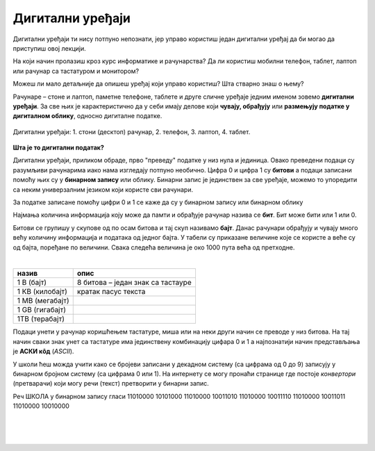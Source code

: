 Дигитални уређаји
=================

Дигитални уређаји ти нису потпуно непознати, јер управо користиш један дигитални уређај да би могао да приступиш овој лекцији. 

На који начин пролазиш кроз курс информатике и рачунарства? Да ли користиш мобилни телефон, таблет, лаптоп или рачунар са тастатуром и монитором?

Можеш ли мало детаљније да опишеш уређај који управо користиш? Шта стварно знаш о њему?

Рачунаре – стоне и лаптоп, паметне телефоне, таблете и друге сличне уређаје једним именом зовемо **дигитални уређаји**. За све њих је карактеристично да у себи имају делове који 
**чувају, обрађују** или **размењују податке у дигиталном облику**, односно дигиталне податке.


.. figure:: ../../_images/Uredjaji.png
    :width: 780px
    :align: center

    Дигитални уређаји: 1. стони (десктоп) рачунар, 2. телефон, 3. лаптоп, 4. таблет.

**Шта је то дигитални податак?**

Дигитални уређаји, приликом обраде, прво "преведу" податке у низ нула и јединица. Овако преведени подаци су разумљиви рачунарима иако нама изгледају потпуно необично. 
Цифра 0 и цифра 1 су **битови** а подаци записани помоћу њих су у **бинарном запису** или облику. Бинарни запис је јединствен за све уређаје, можемо то упоредити са неким универзалним 
језиком који користе сви рачунари.

За податке записане помоћу цифри 0 и 1 се каже да су у бинарном запису или бинарном облику 

Најмања количина информација коју може да памти и обрађује рачунар назива се **бит**. Бит може бити или 1 или 0.

Битови се групишу у скупове од по осам битова и тај скуп називамо **бајт**. Данас рачунари обрађују и чувају много већу количину информација и података од једног бајта. 
У табели су приказане величине које се користе а веће су од бајта, поређане по величини. Свака следећа величина је око 1000 пута већа од претходне.

|

.. csv-table:: 
    :header: "назив", "опис"
    :align: left

    "1 В (бајт)", "8 битова – један знак са тастауре"
	"1 КВ (килобајт)", "кратак пасус текста"
	"1 МB (мегабајт)", ""
	"1 GB (гигабајт)", ""
	"1TB (терабајт)", ""


Подаци унети у рачунар коришћењем тастатуре, миша или на неки други начин се преводе у низ битова. На тај начин сваки знак унет са тастатуре има јединствену комбинацију цифара 0 и 1 
а најпознатији начин представљања је **АСКИ кôд** (*ASCII*). 

У школи ћеш можда учити како се бројеви записани у декадном систему (са цифрама од 0 до 9) записују у бинарном бројном систему (са цифрама 0 или 1). 
На интернету се могу пронаћи странице где постоје *конвертори* (претварачи) који могу речи (текст) претворити у бинарни запис.

Реч ШКОЛА у бинарном запису гласи 11010000 10101000 11010000 10011010 11010000 10011110 11010000 10011011 11010000 10010000

|

.. questionnote:: 

 Колико знакова користимо да бисмо написали реч ШКОЛА азбуком а колико бинарним цифрама?

.. reveal:: Odgovor1
	:showtitle: Провери одговор 
	:hidetitle: Сакриј одговор
	
	Потребно је пет знакова ако користимо азбуку а осамдесет ако користимо бинарни запис.
	
	
| 

.. questionnote:: 

 Колико битова постоји у бинарном запису речи ШКОЛА а колико бајтова?

.. reveal:: Odgovor2
	:showtitle: Провери одговор 
	:hidetitle: Сакриј одговор
	
	Осамдесет битова, односно десет бајтова.


|

.. questionnote::
 Зашто рачунари користе бинарни запис ако је потребно употребити много више знакова него ако, на пример, користимо нашу азбуку?

.. reveal:: Odgovor3
	:showtitle: Провери одговор 
	:hidetitle: Сакриј одговор
	
	**Бинарни запис је једноставан**, постоје само два стања – нула и јединица. Можемо га упоредити са сијалицом, она или светли или не светли. Бинарни запис је својом једноставношћу и омогућио настанак рачунара, јер би они иначе морали да буду знатно сложенији. Пошто рачунари раде огромном брзином, велики број нула и јединица које се обрађују није толики проблем, као што би био човеку.

